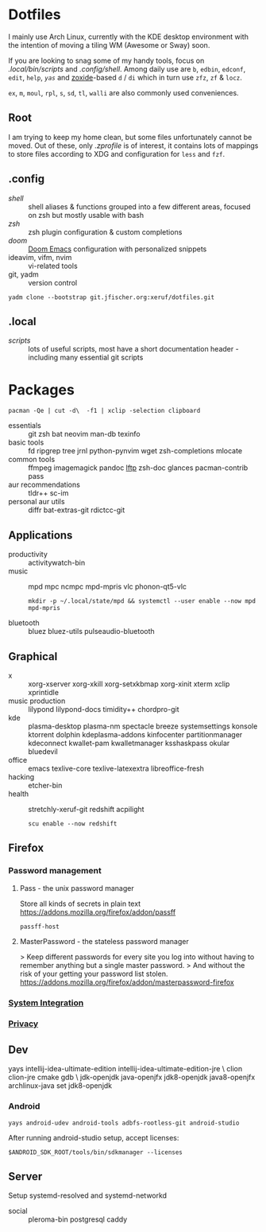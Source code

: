 * Dotfiles
I mainly use Arch Linux,
currently with the KDE desktop environment
with the intention of moving a tiling WM (Awesome or Sway) soon.

If you are looking to snag some of my handy tools,
focus on [[.local/bin/scripts]] and [[.config/shell]].
Among daily use are ~b~, ~edbin~, ~edconf~, ~edit~, ~help~, [[.config/shell/arch][~yas~]]
and [[https://github.com/ajeetdsouza/zoxide][zoxide]]-based ~d~ / ~di~
which in turn use ~zfz~, ~zf~ & ~locz~.

~ex~, ~m~, ~moul~, ~rpl~, ~s~, ~sd~, ~tl~, ~walli~ are also commonly used conveniences.
** Root
I am trying to keep my home clean,
but some files unfortunately cannot be moved.
Out of these, only [[.zprofile][.zprofile]] is of interest,
it contains lots of mappings to store files according to XDG
and configuration for ~less~ and ~fzf~.
** .config
- [[.config/shell][shell]] :: shell aliases & functions grouped into a few different areas, focused on zsh but mostly usable with bash
- [[.config/zsh][zsh]] :: zsh plugin configuration & custom completions
- [[.config/doom][doom]] :: [[https://github.com/hlissner/doom-emacs][Doom Emacs]] configuration with personalized snippets
- ideavim, vifm, nvim :: vi-related tools
- git, yadm :: version control
: yadm clone --bootstrap git.jfischer.org:xeruf/dotfiles.git
** .local
- [[.local/bin/scripts][scripts]] :: lots of useful scripts,
  most have a short documentation header -
  including many essential git scripts
* Packages
: pacman -Qe | cut -d\  -f1 | xclip -selection clipboard
# Use org-yank-visible
- essentials :: git zsh bat neovim man-db texinfo
- basic tools :: fd ripgrep tree jrnl python-pynvim wget zsh-completions mlocate
- common tools :: ffmpeg imagemagick pandoc [[https://lftp.yar.ru/][lftp]] zsh-doc glances pacman-contrib pass
- aur recommendations :: tldr++ sc-im
- personal aur utils :: diffr bat-extras-git rdictcc-git
** Applications
- productivity :: activitywatch-bin
- music :: mpd mpc ncmpc mpd-mpris vlc phonon-qt5-vlc
  : mkdir -p ~/.local/state/mpd && systemctl --user enable --now mpd mpd-mpris
- bluetooth :: bluez bluez-utils pulseaudio-bluetooth
** Graphical
- x :: xorg-xserver xorg-xkill xorg-setxkbmap xorg-xinit xterm xclip xprintidle
- music production :: lilypond lilypond-docs timidity++ chordpro-git
- kde :: plasma-desktop plasma-nm spectacle breeze systemsettings konsole ktorrent dolphin kdeplasma-addons kinfocenter partitionmanager kdeconnect kwallet-pam kwalletmanager ksshaskpass okular bluedevil
- office :: emacs texlive-core texlive-latexextra libreoffice-fresh
- hacking :: etcher-bin
- health :: stretchly-xeruf-git redshift acpilight
  : scu enable --now redshift
** Firefox
*** Password management
**** Pass - the unix password manager
Store all kinds of secrets in plain text
https://addons.mozilla.org/firefox/addon/passff
: passff-host
**** MasterPassword - the stateless password manager
> Keep different passwords for every site you log into without having to remember anything but a single master password.
> And without the risk of your getting your password list stolen.
https://addons.mozilla.org/firefox/addon/masterpassword-firefox
*** [[https://addons.mozilla.org/en-US/firefox/collections/15727735/integration?collection_sort=-popularity][System Integration]]
*** [[https://addons.mozilla.org/en-US/firefox/collections/15727735/privacy?collection_sort=-popularity][Privacy]]
** Dev
#+begin_source sh
yays intellij-idea-ultimate-edition intellij-idea-ultimate-edition-jre \
clion clion-jre cmake gdb \
jdk-openjdk java-openjfx jdk8-openjdk java8-openjfx
archlinux-java set jdk8-openjdk
#+end_source
*** Android
: yays android-udev android-tools adbfs-rootless-git android-studio
After running android-studio setup, accept licenses:
: $ANDROID_SDK_ROOT/tools/bin/sdkmanager --licenses
** Server
Setup systemd-resolved and systemd-networkd
- social :: pleroma-bin postgresql caddy
